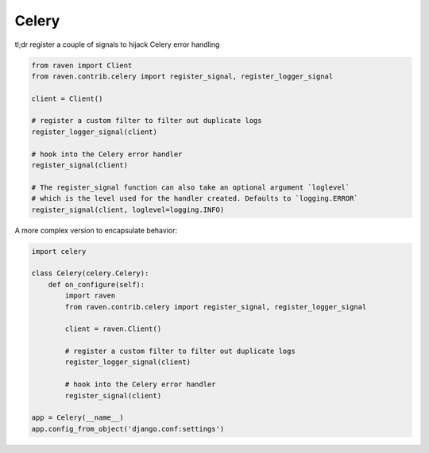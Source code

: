 Celery
======

tl;dr register a couple of signals to hijack Celery error handling

.. code-block:: python

    from raven import Client
    from raven.contrib.celery import register_signal, register_logger_signal

    client = Client()

    # register a custom filter to filter out duplicate logs
    register_logger_signal(client)

    # hook into the Celery error handler
    register_signal(client)

    # The register_signal function can also take an optional argument `loglevel`
    # which is the level used for the handler created. Defaults to `logging.ERROR`
    register_signal(client, loglevel=logging.INFO)

A more complex version to encapsulate behavior:

.. code-block:: python

    import celery

    class Celery(celery.Celery):
        def on_configure(self):
            import raven
            from raven.contrib.celery import register_signal, register_logger_signal

            client = raven.Client()

            # register a custom filter to filter out duplicate logs
            register_logger_signal(client)

            # hook into the Celery error handler
            register_signal(client)

    app = Celery(__name__)
    app.config_from_object('django.conf:settings')
